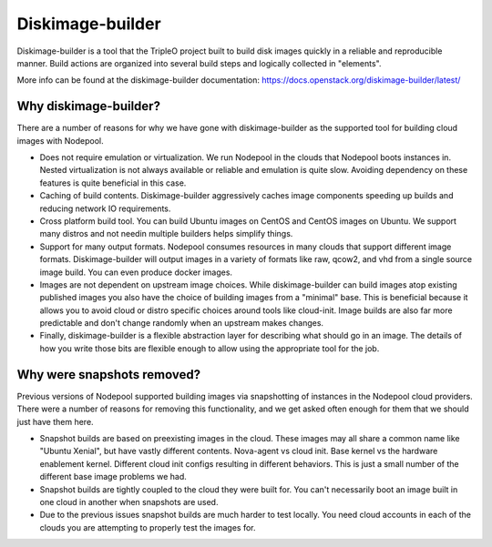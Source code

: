 .. _diskimage-builder:

Diskimage-builder
=================

Diskimage-builder is a tool that the TripleO project built to build
disk images quickly in a reliable and reproducible manner. Build
actions are organized into several build steps and logically collected
in "elements".

More info can be found at the diskimage-builder documentation:
https://docs.openstack.org/diskimage-builder/latest/

Why diskimage-builder?
----------------------

There are a number of reasons for why we have gone with diskimage-builder
as the supported tool for building cloud images with Nodepool.

* Does not require emulation or virtualization. We run Nodepool in the
  clouds that Nodepool boots instances in. Nested virtualization is not
  always available or reliable and emulation is quite slow. Avoiding
  dependency on these features is quite beneficial in this case.
* Caching of build contents. Diskimage-builder aggressively caches
  image components speeding up builds and reducing network IO
  requirements.
* Cross platform build tool. You can build Ubuntu images on CentOS and
  CentOS images on Ubuntu. We support many distros and not needin multiple
  builders helps simplify things.
* Support for many output formats. Nodepool consumes resources in many
  clouds that support different image formats. Diskimage-builder will
  output images in a variety of formats like raw, qcow2, and vhd from a
  single source image build. You can even produce docker images.
* Images are not dependent on upstream image choices. While
  diskimage-builder can build images atop existing published images you
  also have the choice of building images from a "minimal" base. This
  is beneficial because it allows you to avoid cloud or distro specific
  choices around tools like cloud-init. Image builds are also far more
  predictable and don't change randomly when an upstream makes changes.
* Finally, diskimage-builder is a flexible abstraction layer for
  describing what should go in an image. The details of how you write
  those bits are flexible enough to allow using the appropriate tool for
  the job.

Why were snapshots removed?
---------------------------

Previous versions of Nodepool supported building images via snapshotting
of instances in the Nodepool cloud providers. There were a number of
reasons for removing this functionality, and we get asked often enough
for them that we should just have them here.

* Snapshot builds are based on preexisting images in the cloud. These
  images may all share a common name like "Ubuntu Xenial", but have
  vastly different contents. Nova-agent vs cloud init. Base kernel vs
  the hardware enablement kernel. Different cloud init configs resulting
  in different behaviors. This is just a small number of the different
  base image problems we had.
* Snapshot builds are tightly coupled to the cloud they were built for.
  You can't necessarily boot an image built in one cloud in another
  when snapshots are used.
* Due to the previous issues snapshot builds are much harder to test
  locally. You need cloud accounts in each of the clouds you are
  attempting to properly test the images for.
